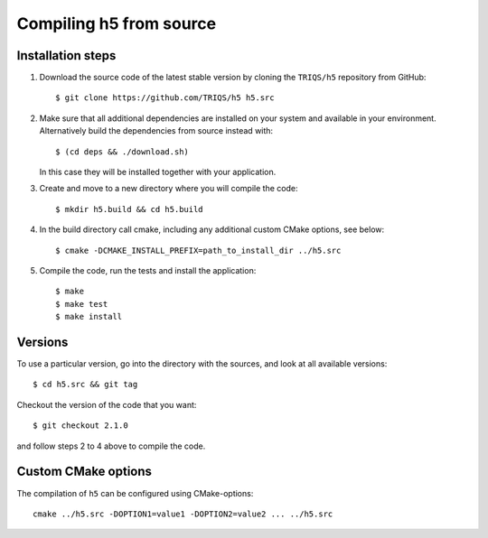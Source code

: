 .. highlight:: bash

.. _install:

Compiling h5 from source
===============================


Installation steps
------------------

#. Download the source code of the latest stable version by cloning the ``TRIQS/h5`` repository from GitHub::

     $ git clone https://github.com/TRIQS/h5 h5.src

#. Make sure that all additional dependencies are installed on your system and available in your environment.
   Alternatively build the dependencies from source instead with::

     $ (cd deps && ./download.sh)

   In this case they will be installed together with your application.

#. Create and move to a new directory where you will compile the code::

     $ mkdir h5.build && cd h5.build

#. In the build directory call cmake, including any additional custom CMake options, see below::

     $ cmake -DCMAKE_INSTALL_PREFIX=path_to_install_dir ../h5.src

#. Compile the code, run the tests and install the application::

     $ make
     $ make test
     $ make install

Versions
--------

To use a particular version, go into the directory with the sources, and look at all available versions::

     $ cd h5.src && git tag

Checkout the version of the code that you want::

     $ git checkout 2.1.0

and follow steps 2 to 4 above to compile the code.

Custom CMake options
--------------------

The compilation of ``h5`` can be configured using CMake-options::

    cmake ../h5.src -DOPTION1=value1 -DOPTION2=value2 ... ../h5.src

+-----------------------------------------------------------------+-----------------------------------------------+
| Options                                                         | Syntax                                        |
+=================================================================+===============================================+
| Specify an installation path other than path_to_triqs           | -DCMAKE_INSTALL_PREFIX=path_to_h5      |
+-----------------------------------------------------------------+-----------------------------------------------+
| Build in Debugging Mode                                         | -DCMAKE_BUILD_TYPE=Debug                      |
+-----------------------------------------------------------------+-----------------------------------------------+
| Disable testing (not recommended)                               | -DBuild_Tests=OFF                             |
+-----------------------------------------------------------------+-----------------------------------------------+
| Build the documentation                                         | -DBuild_Documentation=ON                      |
+-----------------------------------------------------------------+-----------------------------------------------+
